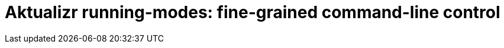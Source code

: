 = Aktualizr running-modes: fine-grained command-line control
:page-layout: page
:page-categories: [client-config]
:page-date: 2018-08-22 11:01:14
:page-order: 30
:icons: font

// TODO MERLIN: I've already written a doc in the aktualizr repo that contains the information we need here: https://github.com/advancedtelematic/aktualizr/blob/master/docs/selectively-triggering-aktualizr.adoc. You could use an include::[] to poach that (or sections of it) directly, or rewrite if you think that would be better. You might want to check with Patrick that the info there is still up to date; I vaguely remember hearing someone say something about adding another running-mode, and I hate reading C++ so I haven't looked at the code to check.


